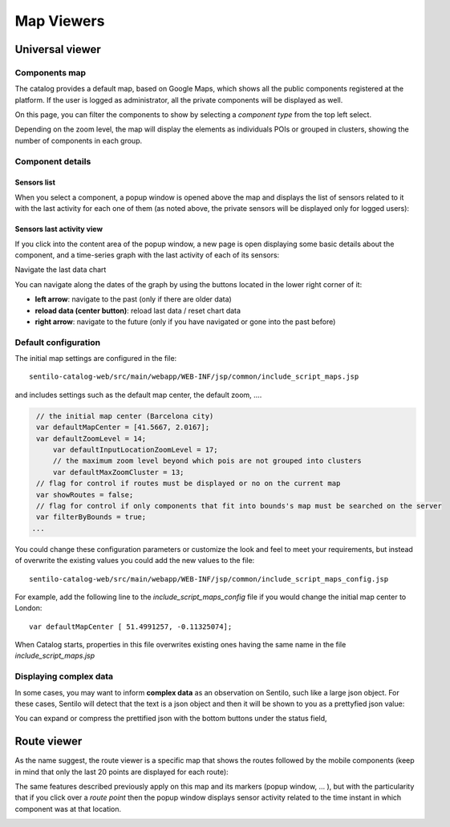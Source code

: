 Map Viewers
-----------

Universal viewer
~~~~~~~~~~~~~~~~

Components map
^^^^^^^^^^^^^^

The catalog provides a default map, based on Google Maps, which shows
all the public components registered at the platform. If the user is
logged as administrator, all the private components will be displayed as
well.

|universal_viewer_170_001.jpg|

On this page, you can filter the components to show by selecting a
*component type* from the top left select.

|universal_viewer_170_002.jpg|

Depending on the zoom level, the map will display the elements as
individuals POIs or grouped in clusters, showing the number of
components in each group.

|universal_viewer_170_003.jpg|

Component details
^^^^^^^^^^^^^^^^^

Sensors list
''''''''''''

When you select a component, a popup window is opened above the map and
displays the list of sensors related to it with the last activity for
each one of them (as noted above, the private sensors will be displayed
only for logged users):

|universal_viewer_170_004.jpg|

Sensors last activity view
''''''''''''''''''''''''''

If you click into the content area of the popup window, a new page is
open displaying some basic details about the component, and a
time-series graph with the last activity of each of its sensors:

|universal_viewer_170_005.jpg|

.. _navigate-the-last-data-chart-1:

Navigate the last data chart

You can navigate along the dates of the graph by using the buttons
located in the lower right corner of it:

|chart_controls.png|

-  **left arrow**: navigate to the past (only if there are older data)
-  **reload data (center button)**: reload last data / reset chart data
-  **right arrow**: navigate to the future (only if you have navigated
   or gone into the past before)

Default configuration
^^^^^^^^^^^^^^^^^^^^^

The initial map settings are configured in the file:

::

   sentilo-catalog-web/src/main/webapp/WEB-INF/jsp/common/include_script_maps.jsp

and includes settings such as the default map center, the default zoom,
….

.. code:: javascript

    // the initial map center (Barcelona city)
    var defaultMapCenter = [41.5667, 2.0167];
    var defaultZoomLevel = 14;
	var defaultInputLocationZoomLevel = 17;
	// the maximum zoom level beyond which pois are not grouped into clusters
	var defaultMaxZoomCluster = 13;
    // flag for control if routes must be displayed or no on the current map
    var showRoutes = false;
    // flag for control if only components that fit into bounds's map must be searched on the server
    var filterByBounds = true;
   ...

You could change these configuration parameters or customize the look
and feel to meet your requirements, but instead of overwrite the
existing values you could add the new values to the file:

::

   sentilo-catalog-web/src/main/webapp/WEB-INF/jsp/common/include_script_maps_config.jsp

For example, add the following line to the *include_script_maps_config*
file if you would change the initial map center to London:

::

   var defaultMapCenter [ 51.4991257, -0.11325074];

When Catalog starts, properties in this file overwrites existing ones
having the same name in the file *include_script_maps.jsp*

Displaying complex data
^^^^^^^^^^^^^^^^^^^^^^^

In some cases, you may want to inform **complex data** as an observation
on Sentilo, such like a large json object. For these cases, Sentilo will
detect that the text is a json object and then it will be shown to you
as a prettyfied json value:

|complex_data_170_001.jpg|

You can expand or compress the prettified json with the bottom buttons
under the status field,

Route viewer
~~~~~~~~~~~~

As the name suggest, the route viewer is a specific map that shows the
routes followed by the mobile components (keep in mind that only the
last 20 points are displayed for each route):

|route_viewer_170_001.jpg|

The same features described previously apply on this map and its markers
(popup window, … ), but with the particularity that if you click over a
*route point* then the popup window displays sensor activity related to
the time instant in which component was at that location.

|route_viewer_170_002.jpg|


.. |universal_viewer_170_001.jpg| image:: .. image:: ../_static/images/catalog_and_maps/universal_viewer_170_001.jpg
.. |universal_viewer_170_002.jpg| image:: .. image:: ../_static/images/catalog_and_maps/universal_viewer_170_002.jpg
.. |universal_viewer_170_003.jpg| image:: .. image:: ../_static/images/catalog_and_maps/universal_viewer_170_003.jpg
.. |universal_viewer_170_004.jpg| image:: .. image:: ../_static/images/catalog_and_maps/universal_viewer_170_004.jpg
.. |universal_viewer_170_005.jpg| image:: .. image:: ../_static/images/catalog_and_maps/universal_viewer_170_005.jpg
.. |chart_controls.png| image:: .. image:: ../_static/images/catalog_and_maps/chart_controls.png
.. |complex_data_170_001.jpg| image:: .. image:: ../_static/images/catalog_and_maps/complex_data_170_001.jpg
.. |route_viewer_170_001.jpg| image:: .. image:: ../_static/images/catalog_and_maps/route_viewer_170_001.jpg
.. |route_viewer_170_002.jpg| image:: .. image:: ../_static/images/catalog_and_maps/route_viewer_170_002.jpg
